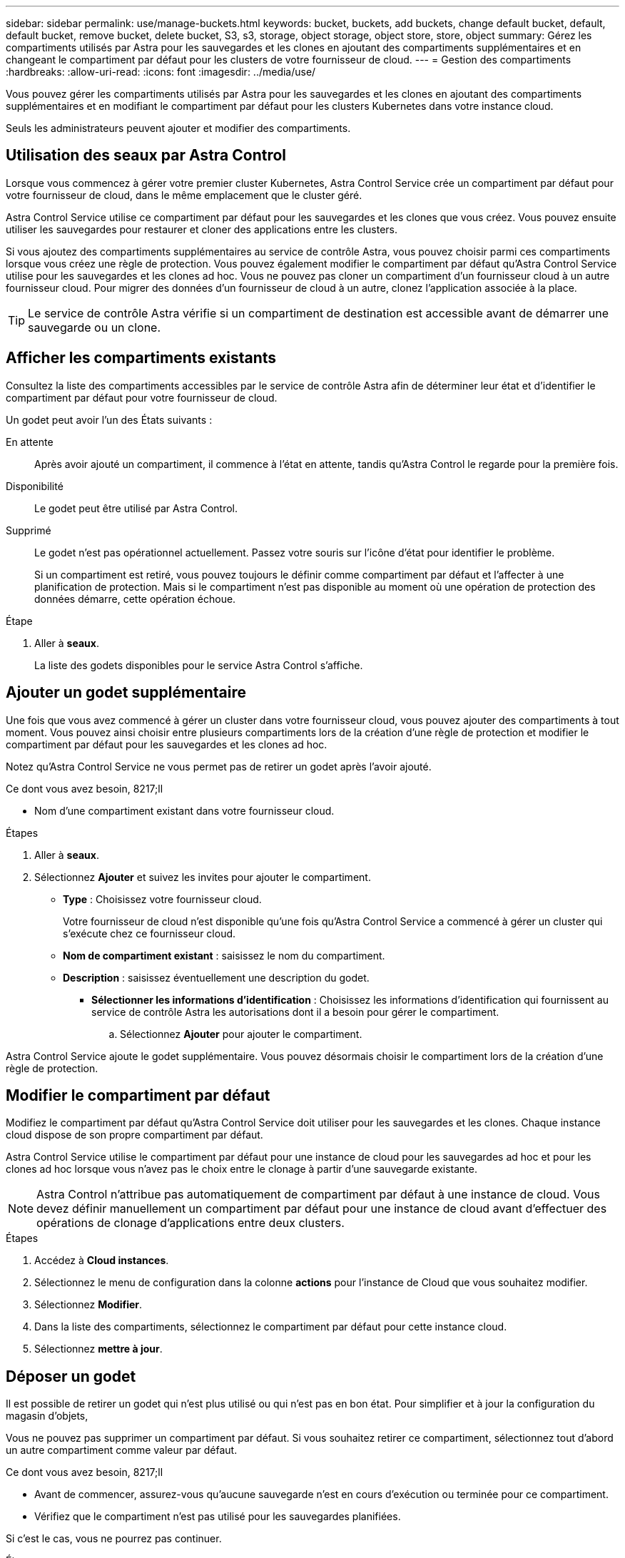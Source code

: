 ---
sidebar: sidebar 
permalink: use/manage-buckets.html 
keywords: bucket, buckets, add buckets, change default bucket, default, default bucket, remove bucket, delete bucket, S3, s3, storage, object storage, object store, store, object 
summary: Gérez les compartiments utilisés par Astra pour les sauvegardes et les clones en ajoutant des compartiments supplémentaires et en changeant le compartiment par défaut pour les clusters de votre fournisseur de cloud. 
---
= Gestion des compartiments
:hardbreaks:
:allow-uri-read: 
:icons: font
:imagesdir: ../media/use/


[role="lead"]
Vous pouvez gérer les compartiments utilisés par Astra pour les sauvegardes et les clones en ajoutant des compartiments supplémentaires et en modifiant le compartiment par défaut pour les clusters Kubernetes dans votre instance cloud.

Seuls les administrateurs peuvent ajouter et modifier des compartiments.



== Utilisation des seaux par Astra Control

Lorsque vous commencez à gérer votre premier cluster Kubernetes, Astra Control Service crée un compartiment par défaut pour votre fournisseur de cloud, dans le même emplacement que le cluster géré.

Astra Control Service utilise ce compartiment par défaut pour les sauvegardes et les clones que vous créez. Vous pouvez ensuite utiliser les sauvegardes pour restaurer et cloner des applications entre les clusters.

Si vous ajoutez des compartiments supplémentaires au service de contrôle Astra, vous pouvez choisir parmi ces compartiments lorsque vous créez une règle de protection. Vous pouvez également modifier le compartiment par défaut qu'Astra Control Service utilise pour les sauvegardes et les clones ad hoc. Vous ne pouvez pas cloner un compartiment d'un fournisseur cloud à un autre fournisseur cloud. Pour migrer des données d'un fournisseur de cloud à un autre, clonez l'application associée à la place.


TIP: Le service de contrôle Astra vérifie si un compartiment de destination est accessible avant de démarrer une sauvegarde ou un clone.



== Afficher les compartiments existants

Consultez la liste des compartiments accessibles par le service de contrôle Astra afin de déterminer leur état et d'identifier le compartiment par défaut pour votre fournisseur de cloud.

Un godet peut avoir l'un des États suivants :

En attente:: Après avoir ajouté un compartiment, il commence à l'état en attente, tandis qu'Astra Control le regarde pour la première fois.
Disponibilité:: Le godet peut être utilisé par Astra Control.
Supprimé:: Le godet n'est pas opérationnel actuellement. Passez votre souris sur l'icône d'état pour identifier le problème.
+
--
Si un compartiment est retiré, vous pouvez toujours le définir comme compartiment par défaut et l'affecter à une planification de protection. Mais si le compartiment n'est pas disponible au moment où une opération de protection des données démarre, cette opération échoue.

--


.Étape
. Aller à *seaux*.
+
La liste des godets disponibles pour le service Astra Control s'affiche.





== Ajouter un godet supplémentaire

Une fois que vous avez commencé à gérer un cluster dans votre fournisseur cloud, vous pouvez ajouter des compartiments à tout moment. Vous pouvez ainsi choisir entre plusieurs compartiments lors de la création d'une règle de protection et modifier le compartiment par défaut pour les sauvegardes et les clones ad hoc.

Notez qu'Astra Control Service ne vous permet pas de retirer un godet après l'avoir ajouté.

.Ce dont vous avez besoin, 8217;ll
* Nom d'une compartiment existant dans votre fournisseur cloud.


ifdef::azure[]

* Si votre compartiment est dans Azure, il doit appartenir au groupe de ressources nommé _astra-backup-rg_.


endif::azure[]

.Étapes
. Aller à *seaux*.
. Sélectionnez *Ajouter* et suivez les invites pour ajouter le compartiment.
+
** *Type* : Choisissez votre fournisseur cloud.
+
Votre fournisseur de cloud n'est disponible qu'une fois qu'Astra Control Service a commencé à gérer un cluster qui s'exécute chez ce fournisseur cloud.

** *Nom de compartiment existant* : saisissez le nom du compartiment.
** *Description* : saisissez éventuellement une description du godet.




ifdef::azure[]

* *Compte de stockage* (Azure uniquement) : saisissez le nom de votre compte de stockage Azure. Ce compartiment doit appartenir au groupe de ressources nommé _astra-backup-rg_.


endif::azure[]

ifdef::aws[]

* *Nom du serveur S3 ou adresse IP* (AWS uniquement) : saisissez le nom de domaine complet du noeud final S3 qui correspond à votre région, sans `https://`. Voir https://docs.aws.amazon.com/general/latest/gr/s3.html["La documentation Amazon"^] pour en savoir plus.


endif::aws[]

* *Sélectionner les informations d'identification* : Choisissez les informations d'identification qui fournissent au service de contrôle Astra les autorisations dont il a besoin pour gérer le compartiment.
+
.. Sélectionnez *Ajouter* pour ajouter le compartiment.




Astra Control Service ajoute le godet supplémentaire. Vous pouvez désormais choisir le compartiment lors de la création d'une règle de protection.



== Modifier le compartiment par défaut

Modifiez le compartiment par défaut qu'Astra Control Service doit utiliser pour les sauvegardes et les clones. Chaque instance cloud dispose de son propre compartiment par défaut.

Astra Control Service utilise le compartiment par défaut pour une instance de cloud pour les sauvegardes ad hoc et pour les clones ad hoc lorsque vous n'avez pas le choix entre le clonage à partir d'une sauvegarde existante.


NOTE: Astra Control n'attribue pas automatiquement de compartiment par défaut à une instance de cloud. Vous devez définir manuellement un compartiment par défaut pour une instance de cloud avant d'effectuer des opérations de clonage d'applications entre deux clusters.

.Étapes
. Accédez à *Cloud instances*.
. Sélectionnez le menu de configuration dans la colonne *actions* pour l'instance de Cloud que vous souhaitez modifier.
. Sélectionnez *Modifier*.
. Dans la liste des compartiments, sélectionnez le compartiment par défaut pour cette instance cloud.
. Sélectionnez *mettre à jour*.




== Déposer un godet

Il est possible de retirer un godet qui n'est plus utilisé ou qui n'est pas en bon état. Pour simplifier et à jour la configuration du magasin d'objets,

Vous ne pouvez pas supprimer un compartiment par défaut. Si vous souhaitez retirer ce compartiment, sélectionnez tout d'abord un autre compartiment comme valeur par défaut.

.Ce dont vous avez besoin, 8217;ll
* Avant de commencer, assurez-vous qu'aucune sauvegarde n'est en cours d'exécution ou terminée pour ce compartiment.
* Vérifiez que le compartiment n'est pas utilisé pour les sauvegardes planifiées.


Si c'est le cas, vous ne pourrez pas continuer.

.Étapes
. Aller à *seaux*.
. Dans le menu *actions*, sélectionnez *Supprimer*.
+

NOTE: Astra Control veille à l'absence de règles de planification qui utilise le compartiment pour les sauvegardes et à l'absence de sauvegardes actives dans le compartiment.

. Tapez « Supprimer » pour confirmer l'action.
. Sélectionnez *Oui, retirez le godet*.




== Trouvez plus d'informations

* https://docs.netapp.com/us-en/astra-automation/index.html["Utilisez l'API de contrôle Astra"^]

